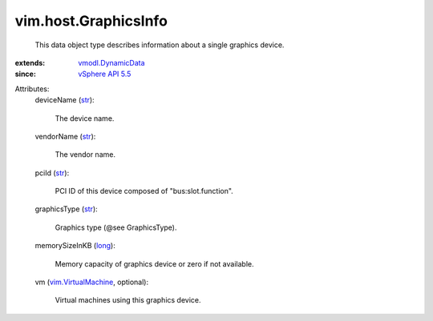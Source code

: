 .. _str: https://docs.python.org/2/library/stdtypes.html

.. _long: https://docs.python.org/2/library/stdtypes.html

.. _vSphere API 5.5: ../../vim/version.rst#vimversionversion9

.. _vmodl.DynamicData: ../../vmodl/DynamicData.rst

.. _vim.VirtualMachine: ../../vim/VirtualMachine.rst


vim.host.GraphicsInfo
=====================
  This data object type describes information about a single graphics device.
:extends: vmodl.DynamicData_
:since: `vSphere API 5.5`_

Attributes:
    deviceName (`str`_):

       The device name.
    vendorName (`str`_):

       The vendor name.
    pciId (`str`_):

       PCI ID of this device composed of "bus:slot.function".
    graphicsType (`str`_):

       Graphics type (@see GraphicsType).
    memorySizeInKB (`long`_):

       Memory capacity of graphics device or zero if not available.
    vm (`vim.VirtualMachine`_, optional):

       Virtual machines using this graphics device.
